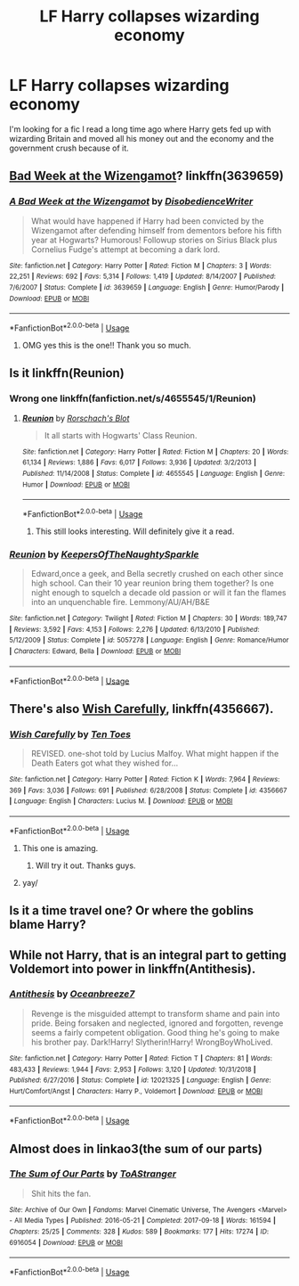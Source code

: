 #+TITLE: LF Harry collapses wizarding economy

* LF Harry collapses wizarding economy
:PROPERTIES:
:Author: Tlaws398
:Score: 9
:DateUnix: 1570735771.0
:DateShort: 2019-Oct-10
:FlairText: What's That Fic?
:END:
I'm looking for a fic I read a long time ago where Harry gets fed up with wizarding Britain and moved all his money out and the economy and the government crush because of it.


** [[https://www.fanfiction.net/s/3639659/1/A-Bad-Week-at-the-Wizengamot][Bad Week at the Wizengamot]]? linkffn(3639659)
:PROPERTIES:
:Author: munin295
:Score: 3
:DateUnix: 1570740446.0
:DateShort: 2019-Oct-11
:END:

*** [[https://www.fanfiction.net/s/3639659/1/][*/A Bad Week at the Wizengamot/*]] by [[https://www.fanfiction.net/u/1228238/DisobedienceWriter][/DisobedienceWriter/]]

#+begin_quote
  What would have happened if Harry had been convicted by the Wizengamot after defending himself from dementors before his fifth year at Hogwarts? Humorous! Followup stories on Sirius Black plus Cornelius Fudge's attempt at becoming a dark lord.
#+end_quote

^{/Site/:} ^{fanfiction.net} ^{*|*} ^{/Category/:} ^{Harry} ^{Potter} ^{*|*} ^{/Rated/:} ^{Fiction} ^{M} ^{*|*} ^{/Chapters/:} ^{3} ^{*|*} ^{/Words/:} ^{22,251} ^{*|*} ^{/Reviews/:} ^{692} ^{*|*} ^{/Favs/:} ^{5,314} ^{*|*} ^{/Follows/:} ^{1,419} ^{*|*} ^{/Updated/:} ^{8/14/2007} ^{*|*} ^{/Published/:} ^{7/6/2007} ^{*|*} ^{/Status/:} ^{Complete} ^{*|*} ^{/id/:} ^{3639659} ^{*|*} ^{/Language/:} ^{English} ^{*|*} ^{/Genre/:} ^{Humor/Parody} ^{*|*} ^{/Download/:} ^{[[http://www.ff2ebook.com/old/ffn-bot/index.php?id=3639659&source=ff&filetype=epub][EPUB]]} ^{or} ^{[[http://www.ff2ebook.com/old/ffn-bot/index.php?id=3639659&source=ff&filetype=mobi][MOBI]]}

--------------

*FanfictionBot*^{2.0.0-beta} | [[https://github.com/tusing/reddit-ffn-bot/wiki/Usage][Usage]]
:PROPERTIES:
:Author: FanfictionBot
:Score: 4
:DateUnix: 1570740461.0
:DateShort: 2019-Oct-11
:END:

**** OMG yes this is the one!! Thank you so much.
:PROPERTIES:
:Author: Tlaws398
:Score: 1
:DateUnix: 1570826730.0
:DateShort: 2019-Oct-12
:END:


** Is it linkffn(Reunion)
:PROPERTIES:
:Author: cloman100
:Score: 3
:DateUnix: 1570736042.0
:DateShort: 2019-Oct-10
:END:

*** Wrong one linkffn(fanfiction.net/s/4655545/1/Reunion)
:PROPERTIES:
:Author: cloman100
:Score: 1
:DateUnix: 1570736119.0
:DateShort: 2019-Oct-10
:END:

**** [[https://www.fanfiction.net/s/4655545/1/][*/Reunion/*]] by [[https://www.fanfiction.net/u/686093/Rorschach-s-Blot][/Rorschach's Blot/]]

#+begin_quote
  It all starts with Hogwarts' Class Reunion.
#+end_quote

^{/Site/:} ^{fanfiction.net} ^{*|*} ^{/Category/:} ^{Harry} ^{Potter} ^{*|*} ^{/Rated/:} ^{Fiction} ^{M} ^{*|*} ^{/Chapters/:} ^{20} ^{*|*} ^{/Words/:} ^{61,134} ^{*|*} ^{/Reviews/:} ^{1,886} ^{*|*} ^{/Favs/:} ^{6,017} ^{*|*} ^{/Follows/:} ^{3,936} ^{*|*} ^{/Updated/:} ^{3/2/2013} ^{*|*} ^{/Published/:} ^{11/14/2008} ^{*|*} ^{/Status/:} ^{Complete} ^{*|*} ^{/id/:} ^{4655545} ^{*|*} ^{/Language/:} ^{English} ^{*|*} ^{/Genre/:} ^{Humor} ^{*|*} ^{/Download/:} ^{[[http://www.ff2ebook.com/old/ffn-bot/index.php?id=4655545&source=ff&filetype=epub][EPUB]]} ^{or} ^{[[http://www.ff2ebook.com/old/ffn-bot/index.php?id=4655545&source=ff&filetype=mobi][MOBI]]}

--------------

*FanfictionBot*^{2.0.0-beta} | [[https://github.com/tusing/reddit-ffn-bot/wiki/Usage][Usage]]
:PROPERTIES:
:Author: FanfictionBot
:Score: 1
:DateUnix: 1570736131.0
:DateShort: 2019-Oct-10
:END:

***** This still looks interesting. Will definitely give it a read.
:PROPERTIES:
:Author: Tlaws398
:Score: 1
:DateUnix: 1570826763.0
:DateShort: 2019-Oct-12
:END:


*** [[https://www.fanfiction.net/s/5057278/1/][*/Reunion/*]] by [[https://www.fanfiction.net/u/1924075/KeepersOfTheNaughtySparkle][/KeepersOfTheNaughtySparkle/]]

#+begin_quote
  Edward,once a geek, and Bella secretly crushed on each other since high school. Can their 10 year reunion bring them together? Is one night enough to squelch a decade old passion or will it fan the flames into an unquenchable fire. Lemmony/AU/AH/B&E
#+end_quote

^{/Site/:} ^{fanfiction.net} ^{*|*} ^{/Category/:} ^{Twilight} ^{*|*} ^{/Rated/:} ^{Fiction} ^{M} ^{*|*} ^{/Chapters/:} ^{30} ^{*|*} ^{/Words/:} ^{189,747} ^{*|*} ^{/Reviews/:} ^{3,592} ^{*|*} ^{/Favs/:} ^{4,153} ^{*|*} ^{/Follows/:} ^{2,276} ^{*|*} ^{/Updated/:} ^{6/13/2010} ^{*|*} ^{/Published/:} ^{5/12/2009} ^{*|*} ^{/Status/:} ^{Complete} ^{*|*} ^{/id/:} ^{5057278} ^{*|*} ^{/Language/:} ^{English} ^{*|*} ^{/Genre/:} ^{Romance/Humor} ^{*|*} ^{/Characters/:} ^{Edward,} ^{Bella} ^{*|*} ^{/Download/:} ^{[[http://www.ff2ebook.com/old/ffn-bot/index.php?id=5057278&source=ff&filetype=epub][EPUB]]} ^{or} ^{[[http://www.ff2ebook.com/old/ffn-bot/index.php?id=5057278&source=ff&filetype=mobi][MOBI]]}

--------------

*FanfictionBot*^{2.0.0-beta} | [[https://github.com/tusing/reddit-ffn-bot/wiki/Usage][Usage]]
:PROPERTIES:
:Author: FanfictionBot
:Score: -2
:DateUnix: 1570736056.0
:DateShort: 2019-Oct-10
:END:


** There's also [[https://www.fanfiction.net/s/4356667/1/Wish-Carefully][Wish Carefully]], linkffn(4356667).
:PROPERTIES:
:Author: munin295
:Score: 3
:DateUnix: 1570742759.0
:DateShort: 2019-Oct-11
:END:

*** [[https://www.fanfiction.net/s/4356667/1/][*/Wish Carefully/*]] by [[https://www.fanfiction.net/u/1193258/Ten-Toes][/Ten Toes/]]

#+begin_quote
  REVISED. one-shot told by Lucius Malfoy. What might happen if the Death Eaters got what they wished for...
#+end_quote

^{/Site/:} ^{fanfiction.net} ^{*|*} ^{/Category/:} ^{Harry} ^{Potter} ^{*|*} ^{/Rated/:} ^{Fiction} ^{K} ^{*|*} ^{/Words/:} ^{7,964} ^{*|*} ^{/Reviews/:} ^{369} ^{*|*} ^{/Favs/:} ^{3,036} ^{*|*} ^{/Follows/:} ^{691} ^{*|*} ^{/Published/:} ^{6/28/2008} ^{*|*} ^{/Status/:} ^{Complete} ^{*|*} ^{/id/:} ^{4356667} ^{*|*} ^{/Language/:} ^{English} ^{*|*} ^{/Characters/:} ^{Lucius} ^{M.} ^{*|*} ^{/Download/:} ^{[[http://www.ff2ebook.com/old/ffn-bot/index.php?id=4356667&source=ff&filetype=epub][EPUB]]} ^{or} ^{[[http://www.ff2ebook.com/old/ffn-bot/index.php?id=4356667&source=ff&filetype=mobi][MOBI]]}

--------------

*FanfictionBot*^{2.0.0-beta} | [[https://github.com/tusing/reddit-ffn-bot/wiki/Usage][Usage]]
:PROPERTIES:
:Author: FanfictionBot
:Score: 2
:DateUnix: 1570742780.0
:DateShort: 2019-Oct-11
:END:

**** This one is amazing.
:PROPERTIES:
:Author: jacdot
:Score: 1
:DateUnix: 1570794901.0
:DateShort: 2019-Oct-11
:END:

***** Will try it out. Thanks guys.
:PROPERTIES:
:Author: Tlaws398
:Score: 1
:DateUnix: 1570826812.0
:DateShort: 2019-Oct-12
:END:


**** yay/
:PROPERTIES:
:Score: 1
:DateUnix: 1570821010.0
:DateShort: 2019-Oct-11
:END:


** Is it a time travel one? Or where the goblins blame Harry?
:PROPERTIES:
:Author: Mellyd2000
:Score: 1
:DateUnix: 1570737128.0
:DateShort: 2019-Oct-10
:END:


** While not Harry, that is an integral part to getting Voldemort into power in linkffn(Antithesis).
:PROPERTIES:
:Author: Shadowclonier
:Score: 1
:DateUnix: 1570741866.0
:DateShort: 2019-Oct-11
:END:

*** [[https://www.fanfiction.net/s/12021325/1/][*/Antithesis/*]] by [[https://www.fanfiction.net/u/2317158/Oceanbreeze7][/Oceanbreeze7/]]

#+begin_quote
  Revenge is the misguided attempt to transform shame and pain into pride. Being forsaken and neglected, ignored and forgotten, revenge seems a fairly competent obligation. Good thing he's going to make his brother pay. Dark!Harry! Slytherin!Harry! WrongBoyWhoLived.
#+end_quote

^{/Site/:} ^{fanfiction.net} ^{*|*} ^{/Category/:} ^{Harry} ^{Potter} ^{*|*} ^{/Rated/:} ^{Fiction} ^{T} ^{*|*} ^{/Chapters/:} ^{81} ^{*|*} ^{/Words/:} ^{483,433} ^{*|*} ^{/Reviews/:} ^{1,944} ^{*|*} ^{/Favs/:} ^{2,953} ^{*|*} ^{/Follows/:} ^{3,120} ^{*|*} ^{/Updated/:} ^{10/31/2018} ^{*|*} ^{/Published/:} ^{6/27/2016} ^{*|*} ^{/Status/:} ^{Complete} ^{*|*} ^{/id/:} ^{12021325} ^{*|*} ^{/Language/:} ^{English} ^{*|*} ^{/Genre/:} ^{Hurt/Comfort/Angst} ^{*|*} ^{/Characters/:} ^{Harry} ^{P.,} ^{Voldemort} ^{*|*} ^{/Download/:} ^{[[http://www.ff2ebook.com/old/ffn-bot/index.php?id=12021325&source=ff&filetype=epub][EPUB]]} ^{or} ^{[[http://www.ff2ebook.com/old/ffn-bot/index.php?id=12021325&source=ff&filetype=mobi][MOBI]]}

--------------

*FanfictionBot*^{2.0.0-beta} | [[https://github.com/tusing/reddit-ffn-bot/wiki/Usage][Usage]]
:PROPERTIES:
:Author: FanfictionBot
:Score: 1
:DateUnix: 1570741870.0
:DateShort: 2019-Oct-11
:END:


** Almost does in linkao3(the sum of our parts)
:PROPERTIES:
:Author: LiriStorm
:Score: 1
:DateUnix: 1570768484.0
:DateShort: 2019-Oct-11
:END:

*** [[https://archiveofourown.org/works/6916054][*/The Sum of Our Parts/*]] by [[https://www.archiveofourown.org/users/ToAStranger/pseuds/ToAStranger][/ToAStranger/]]

#+begin_quote
  Shit hits the fan.
#+end_quote

^{/Site/:} ^{Archive} ^{of} ^{Our} ^{Own} ^{*|*} ^{/Fandoms/:} ^{Marvel} ^{Cinematic} ^{Universe,} ^{The} ^{Avengers} ^{<Marvel>} ^{-} ^{All} ^{Media} ^{Types} ^{*|*} ^{/Published/:} ^{2016-05-21} ^{*|*} ^{/Completed/:} ^{2017-09-18} ^{*|*} ^{/Words/:} ^{161594} ^{*|*} ^{/Chapters/:} ^{25/25} ^{*|*} ^{/Comments/:} ^{328} ^{*|*} ^{/Kudos/:} ^{589} ^{*|*} ^{/Bookmarks/:} ^{177} ^{*|*} ^{/Hits/:} ^{17274} ^{*|*} ^{/ID/:} ^{6916054} ^{*|*} ^{/Download/:} ^{[[https://archiveofourown.org/downloads/6916054/The%20Sum%20of%20Our%20Parts.epub?updated_at=1505787930][EPUB]]} ^{or} ^{[[https://archiveofourown.org/downloads/6916054/The%20Sum%20of%20Our%20Parts.mobi?updated_at=1505787930][MOBI]]}

--------------

*FanfictionBot*^{2.0.0-beta} | [[https://github.com/tusing/reddit-ffn-bot/wiki/Usage][Usage]]
:PROPERTIES:
:Author: FanfictionBot
:Score: 1
:DateUnix: 1570768507.0
:DateShort: 2019-Oct-11
:END:
